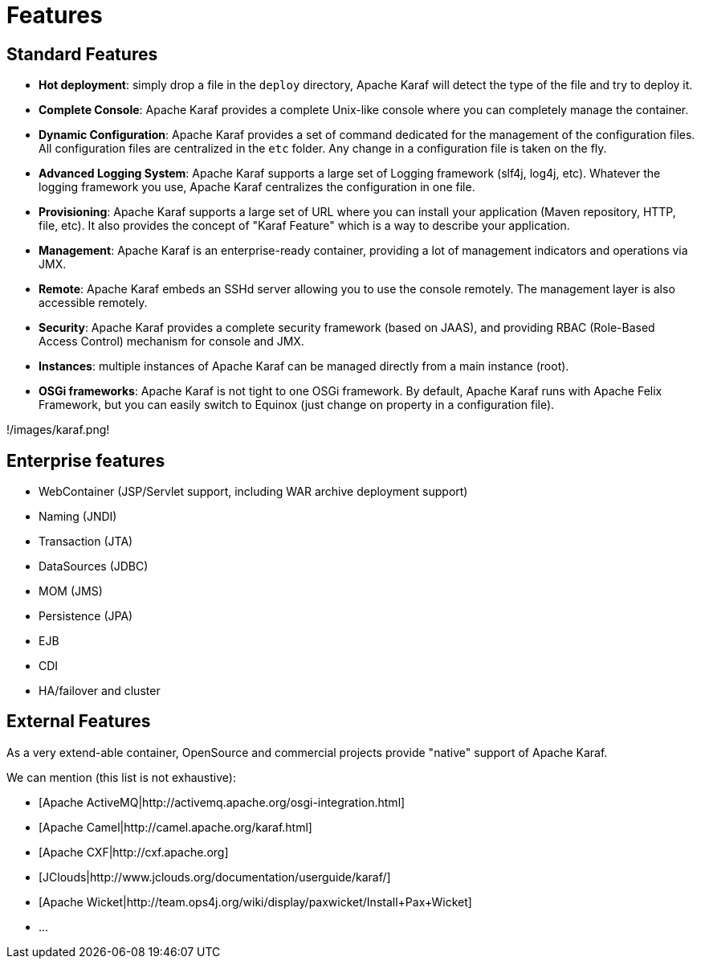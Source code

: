 // 
// Licensed under the Apache License, Version 2.0 (the "License");
// you may not use this file except in compliance with the License.
// You may obtain a copy of the License at
// 
//      http://www.apache.org/licenses/LICENSE-2.0
// 
// Unless required by applicable law or agreed to in writing, software
// distributed under the License is distributed on an "AS IS" BASIS,
// WITHOUT WARRANTIES OR CONDITIONS OF ANY KIND, either express or implied.
// See the License for the specific language governing permissions and
// limitations under the License.
// 

=  Features

==  Standard Features

* *Hot deployment*: simply drop a file in the `deploy` directory, Apache Karaf will detect the type of the file and
 try to deploy it.
* *Complete Console*: Apache Karaf provides a complete Unix-like console where you can completely manage the container.
* *Dynamic Configuration*: Apache Karaf provides a set of command dedicated for the management of the configuration files.
 All configuration files are centralized in the `etc` folder. Any change in a configuration file is taken on the fly.
* *Advanced Logging System*: Apache Karaf supports a large set of Logging framework (slf4j, log4j, etc). Whatever the
 logging framework you use, Apache Karaf centralizes the configuration in one file.
* *Provisioning*: Apache Karaf supports a large set of URL where you can install your application (Maven repository, HTTP,
 file, etc). It also provides the concept of "Karaf Feature" which is a way to describe your application.
* *Management*: Apache Karaf is an enterprise-ready container, providing a lot of management indicators and operations
 via JMX.
* *Remote*: Apache Karaf embeds an SSHd server allowing you to use the console remotely. The management layer is also
 accessible remotely.
* *Security*: Apache Karaf provides a complete security framework (based on JAAS), and providing RBAC (Role-Based Access
 Control) mechanism for console and JMX.
* *Instances*: multiple instances of Apache Karaf can be managed directly from a main instance (root).
* *OSGi frameworks*: Apache Karaf is not tight to one OSGi framework. By default, Apache Karaf runs with Apache Felix
 Framework, but you can easily switch to Equinox (just change on property in a configuration file).

!/images/karaf.png!

==  Enterprise features

* WebContainer (JSP/Servlet support, including WAR archive deployment support)
* Naming (JNDI)
* Transaction (JTA)
* DataSources (JDBC)
* MOM (JMS)
* Persistence (JPA)
* EJB
* CDI
* HA/failover and cluster

==  External Features

As a very extend-able container, OpenSource and commercial projects provide "native" support of Apache Karaf.

We can mention (this list is not exhaustive):

* [Apache ActiveMQ|http://activemq.apache.org/osgi-integration.html]
* [Apache Camel|http://camel.apache.org/karaf.html]
* [Apache CXF|http://cxf.apache.org]
* [JClouds|http://www.jclouds.org/documentation/userguide/karaf/]
* [Apache Wicket|http://team.ops4j.org/wiki/display/paxwicket/Install+Pax+Wicket]
* ...

